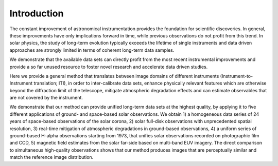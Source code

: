 ============
Introduction
============

The constant improvement of astronomical instrumentation provides the foundation for scientific discoveries. In general, these improvements have only implications forward in time, while previous observations do not profit from this trend. In solar physics, the study of long-term evolution typically exceeds the lifetime of single instruments and data driven approaches are strongly limited in terms of coherent long-term data samples.

We demonstrate that the available data sets can directly profit from the most recent instrumental improvements and provide a so far unused resource to foster novel research and accelerate data driven studies.

Here we provide a general method that translates between image domains of different instruments (Instrument-to-Instrument translation; ITI), in order to inter-calibrate data sets, enhance physically relevant features which are otherwise beyond the diffraction limit of the telescope, mitigate atmospheric degradation effects and can estimate observables that are not covered by the instrument.

We demonstrate that our method can provide unified long-term data sets at the highest quality, by applying it to five different applications of ground- and space-based solar observations. We obtain 1) a homogeneous data series of 24 years of space-based observations of the solar corona, 2) solar full-disk observations with unprecedented spatial resolution, 3) real-time mitigation of atmospheric degradations in ground-based observations, 4) a uniform series of ground-based H-alpha observations starting from 1973, that unifies solar observations recorded on photographic film and CCD, 5) magnetic field estimates from the solar far-side based on multi-band EUV imagery. The direct comparison to simultaneous high-quality observations shows that our method produces images that are perceptually similar and match the reference image distribution.